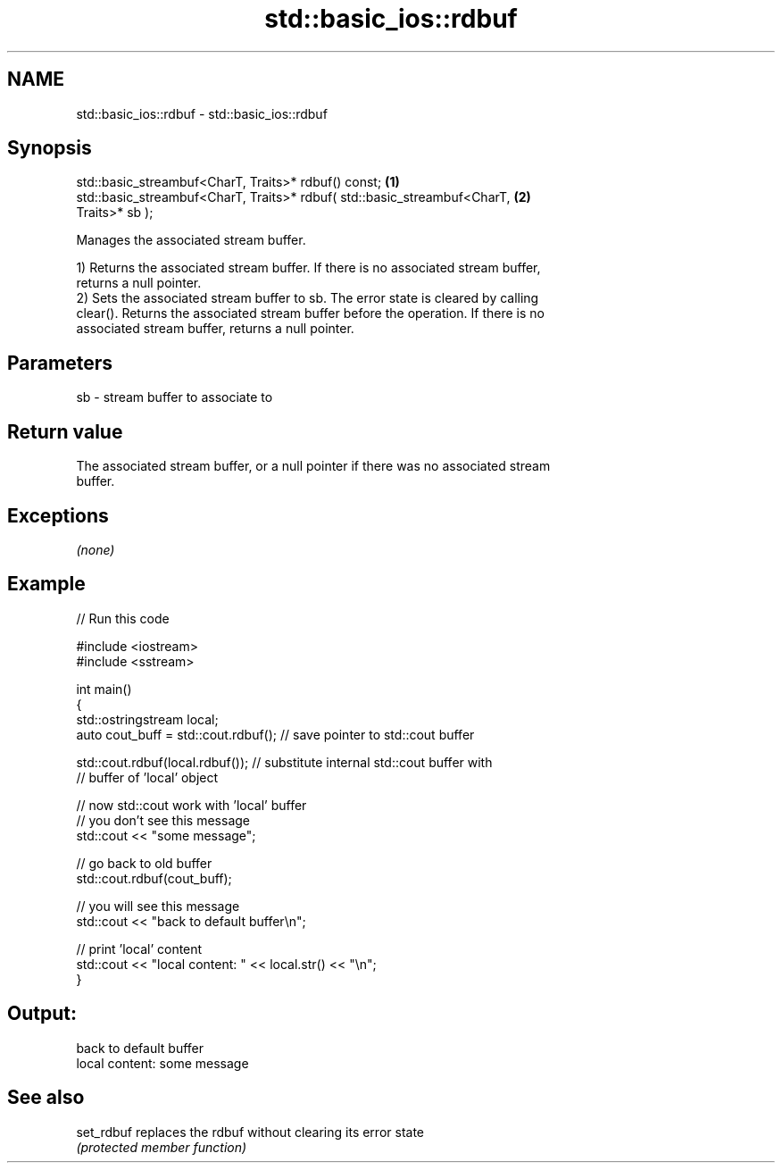 .TH std::basic_ios::rdbuf 3 "2019.03.28" "http://cppreference.com" "C++ Standard Libary"
.SH NAME
std::basic_ios::rdbuf \- std::basic_ios::rdbuf

.SH Synopsis
   std::basic_streambuf<CharT, Traits>* rdbuf() const;                             \fB(1)\fP
   std::basic_streambuf<CharT, Traits>* rdbuf( std::basic_streambuf<CharT,         \fB(2)\fP
   Traits>* sb );

   Manages the associated stream buffer.

   1) Returns the associated stream buffer. If there is no associated stream buffer,
   returns a null pointer.
   2) Sets the associated stream buffer to sb. The error state is cleared by calling
   clear(). Returns the associated stream buffer before the operation. If there is no
   associated stream buffer, returns a null pointer.

.SH Parameters

   sb - stream buffer to associate to

.SH Return value

   The associated stream buffer, or a null pointer if there was no associated stream
   buffer.

.SH Exceptions

   \fI(none)\fP

.SH Example

   
// Run this code

 #include <iostream>
 #include <sstream>
  
 int main()
 {
     std::ostringstream local;
     auto cout_buff = std::cout.rdbuf(); // save pointer to std::cout buffer
  
     std::cout.rdbuf(local.rdbuf()); // substitute internal std::cout buffer with
         // buffer of 'local' object
  
     // now std::cout work with 'local' buffer
     // you don't see this message
     std::cout << "some message";
  
     // go back to old buffer
     std::cout.rdbuf(cout_buff);
  
     // you will see this message
     std::cout << "back to default buffer\\n";
  
     // print 'local' content
     std::cout << "local content: " << local.str() << "\\n";
 }

.SH Output:

 back to default buffer
 local content: some message

.SH See also

   set_rdbuf replaces the rdbuf without clearing its error state
             \fI(protected member function)\fP 
